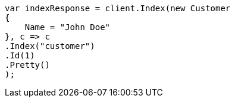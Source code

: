 ////
IMPORTANT NOTE
==============
This file is generated from method Line311 in https://github.com/elastic/elasticsearch-net/tree/docs/example-callouts/src/Examples/Examples/Root/GettingStartedPage.cs#L59-L77.
If you wish to submit a PR to change this example, please change the source method above
and run dotnet run -- asciidoc in the ExamplesGenerator project directory.
////
[source, csharp]
----
var indexResponse = client.Index(new Customer
{
    Name = "John Doe"
}, c => c
.Index("customer")
.Id(1)
.Pretty()
);
----
